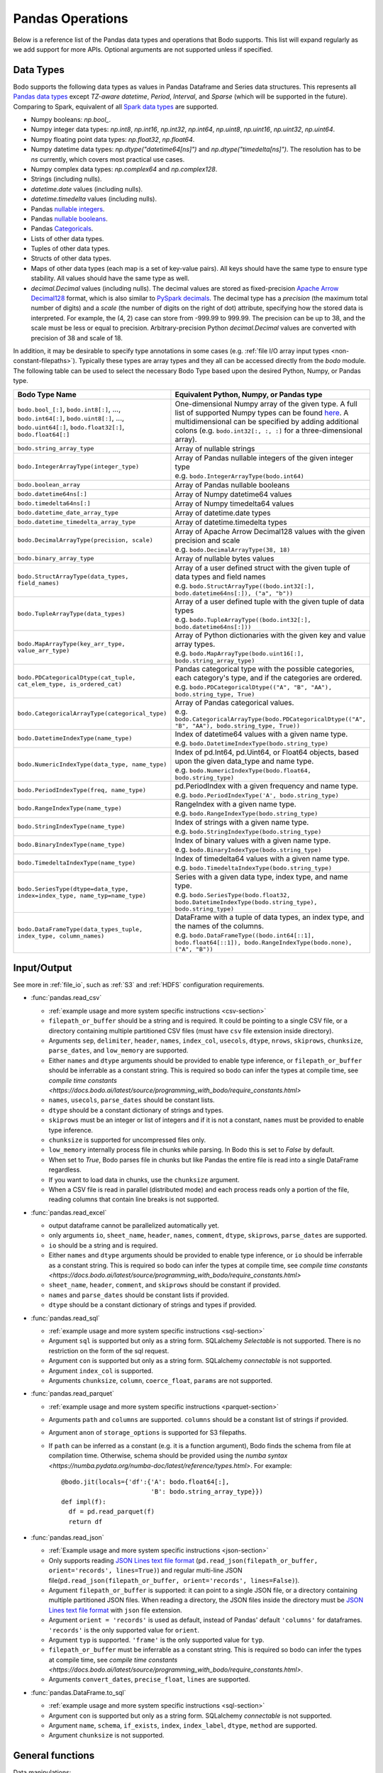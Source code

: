 .. _pandas:

Pandas Operations
-----------------

Below is a reference list of the Pandas data types and operations that Bodo supports.
This list will expand regularly as we add support for more APIs.
Optional arguments are not supported unless if specified.

.. Overall, Bodo currently supports 252 of 1263 Pandas APIs (excluding 645 date offset APIs).

.. Comparing to `PySpark DataFrames <https://spark.apache.org/docs/latest/api/python/pyspark.sql.html#pyspark.sql.DataFrame>`_
.. (as of version 2.4.5), some equivalent form for 47 of 53 applicable methods
.. are supported (`colRegex`, `cube`, `freqItems`, `rollup` and `sampleBy` not supported yet).
.. Comparing to `PySpark SQL functions <https://spark.apache.org/docs/latest/api/python/pyspark.sql#module-pyspark.sql.functions>`_,
.. some equivalent form for 128 of 205 applicable methods are supported (others will be supported in the future).

.. _pandas-dtype:

Data Types
~~~~~~~~~~

Bodo supports the following
data types as values in Pandas Dataframe and Series data structures.
This represents all `Pandas data types <https://pandas.pydata.org/pandas-docs/stable/reference/arrays.html>`_
except `TZ-aware datetime`, `Period`, `Interval`, and `Sparse` (which will be supported in the future).
Comparing to Spark, equivalent of all
`Spark data types <http://spark.apache.org/docs/latest/sql-ref-datatypes.html>`_
are supported.


* Numpy booleans: `np.bool_`.
* Numpy integer data types: `np.int8`, `np.int16`, `np.int32`, `np.int64`,
  `np.uint8`, `np.uint16`, `np.uint32`, `np.uint64`.
* Numpy floating point data types: `np.float32`, `np.float64`.
* Numpy datetime data types: `np.dtype("datetime64[ns]")` and `np.dtype("timedelta[ns]")`.
  The resolution has to be `ns` currently, which covers most practical use cases.
* Numpy complex data types: `np.complex64` and `np.complex128`.
* Strings (including nulls).
* `datetime.date` values (including nulls).
* `datetime.timedelta` values (including nulls).
* Pandas `nullable integers <https://pandas.pydata.org/pandas-docs/stable/user_guide/integer_na.html>`_.
* Pandas `nullable booleans <https://pandas.pydata.org/pandas-docs/stable/user_guide/boolean.html>`_.
* Pandas `Categoricals <https://pandas.pydata.org/pandas-docs/stable/user_guide/categorical.html>`_.
* Lists of other data types.
* Tuples of other data types.
* Structs of other data types.
* Maps of other data types (each map is a set of key-value pairs). All keys should have the same type
  to ensure type stability. All values should have the same type as well.
* `decimal.Decimal` values (including nulls). The decimal
  values are stored as fixed-precision
  `Apache Arrow Decimal128 <https://arrow.apache.org/docs/cpp/api/utilities.html#classarrow_1_1_decimal128>`_
  format, which is also similar to
  `PySpark decimals <https://spark.apache.org/docs/latest/api/python/pyspark.sql.html>`_.
  The decimal type has a `precision` (the maximum total number of digits)
  and a `scale` (the number of digits on the right of dot) attribute, specifying how
  the stored data is interpreted. For example, the (4, 2) case can store from -999.99 to 999.99.
  The precision can be up to 38, and the scale must be less or equal to precision.
  Arbitrary-precision Python `decimal.Decimal` values are converted with precision of 38 and scale of 18.


In addition, it may be desirable to specify type annotations in some cases (e.g. :ref:`file I/O array input types <non-constant-filepaths>`).
Typically these types are array types and they all can be accessed directly from the `bodo` module.
The following table can be used to select the necessary Bodo Type based upon the desired Python, Numpy, or Pandas type.

.. list-table::
  :header-rows: 1

  * - Bodo Type Name
    - Equivalent Python, Numpy, or Pandas type
  * - ``bodo.bool_[:]``, ``bodo.int8[:]``, ..., ``bodo.int64[:]``, ``bodo.uint8[:]``, ..., ``bodo.uint64[:]``, ``bodo.float32[:]``, ``bodo.float64[:]``
    - One-dimensional Numpy array of the given type. A full list of supported Numpy types can be found `here <https://numba.readthedocs.io/en/stable/reference/types.html#numbers>`_.
      A multidimensional can be specified by adding additional colons (e.g. ``bodo.int32[:, :, :]`` for a three-dimensional array).
  * - ``bodo.string_array_type``
    - Array of nullable strings
  * - ``bodo.IntegerArrayType(integer_type)``
    - | Array of Pandas nullable integers of the given integer type
      | e.g. ``bodo.IntegerArrayType(bodo.int64)``
  * - ``bodo.boolean_array``
    - Array of Pandas nullable booleans
  * - ``bodo.datetime64ns[:]``
    - Array of Numpy datetime64 values
  * - ``bodo.timedelta64ns[:]``
    - Array of Numpy timedelta64 values
  * - ``bodo.datetime_date_array_type``
    - Array of datetime.date types
  * - ``bodo.datetime_timedelta_array_type``
    - Array of datetime.timedelta types
  * - ``bodo.DecimalArrayType(precision, scale)``
    - | Array of Apache Arrow Decimal128 values with the given precision and scale
      | e.g. ``bodo.DecimalArrayType(38, 18)``
  * - ``bodo.binary_array_type``
    - Array of nullable bytes values
  * - ``bodo.StructArrayType(data_types, field_names)``
    - | Array of a user defined struct with the given tuple of data types and field names
      | e.g. ``bodo.StructArrayType((bodo.int32[:], bodo.datetime64ns[:]), ("a", "b"))``
  * - ``bodo.TupleArrayType(data_types)``
    - | Array of a user defined tuple with the given tuple of data types
      | e.g. ``bodo.TupleArrayType((bodo.int32[:], bodo.datetime64ns[:]))``
  * - ``bodo.MapArrayType(key_arr_type, value_arr_type)``
    - | Array of Python dictionaries with the given key and value array types.
      | e.g. ``bodo.MapArrayType(bodo.uint16[:], bodo.string_array_type)``
  * - ``bodo.PDCategoricalDtype(cat_tuple, cat_elem_type, is_ordered_cat)``
    - | Pandas categorical type with the possible categories, each category's type, and if the categories are ordered.
      | e.g. ``bodo.PDCategoricalDtype(("A", "B", "AA"), bodo.string_type, True)``
  * - ``bodo.CategoricalArrayType(categorical_type)``
    - | Array of Pandas categorical values.
      | e.g. ``bodo.CategoricalArrayType(bodo.PDCategoricalDtype(("A", "B", "AA"), bodo.string_type, True))``
  * - ``bodo.DatetimeIndexType(name_type)``
    - | Index of datetime64 values with a given name type.
      | e.g. ``bodo.DatetimeIndexType(bodo.string_type)``
  * - ``bodo.NumericIndexType(data_type, name_type)``
    - | Index of pd.Int64, pd.Uint64, or Float64 objects,
        based upon the given data_type and name type.
      | e.g. ``bodo.NumericIndexType(bodo.float64, bodo.string_type)``
  * - ``bodo.PeriodIndexType(freq, name_type)``
    - | pd.PeriodIndex with a given frequency and name type.
      | e.g. ``bodo.PeriodIndexType('A', bodo.string_type)``
  * - ``bodo.RangeIndexType(name_type)``
    - | RangeIndex with a given name type.
      | e.g. ``bodo.RangeIndexType(bodo.string_type)``
  * - ``bodo.StringIndexType(name_type)``
    - | Index of strings with a given name type.
      | e.g. ``bodo.StringIndexType(bodo.string_type)``
  * - ``bodo.BinaryIndexType(name_type)``
    - | Index of binary values with a given name type.
      | e.g. ``bodo.BinaryIndexType(bodo.string_type)``
  * - ``bodo.TimedeltaIndexType(name_type)``
    - | Index of timedelta64 values with a given name type.
      | e.g. ``bodo.TimedeltaIndexType(bodo.string_type)``
  * - ``bodo.SeriesType(dtype=data_type, index=index_type, name_typ=name_type)``
    - | Series with a given data type, index type, and name type.
      | e.g. ``bodo.SeriesType(bodo.float32, bodo.DatetimeIndexType(bodo.string_type), bodo.string_type)``
  * - ``bodo.DataFrameType(data_types_tuple, index_type, column_names)``
    - | DataFrame with a tuple of data types, an index type, and the names of the columns.
      | e.g. ``bodo.DataFrameType((bodo.int64[::1], bodo.float64[::1]), bodo.RangeIndexType(bodo.none), ("A", "B"))``






.. _pandas-f-in:

Input/Output
~~~~~~~~~~~~

See more in :ref:`file_io`, such as :ref:`S3` and :ref:`HDFS` configuration requirements.

* :func:`pandas.read_csv`

  * :ref:`example usage and more system specific instructions <csv-section>`
  * ``filepath_or_buffer`` should be a string and is required. It could be pointing to a single CSV file, or a directory containing multiple partitioned CSV files (must have ``csv`` file extension inside directory).
  * Arguments ``sep``, ``delimiter``, ``header``, ``names``,
    ``index_col``, ``usecols``, ``dtype``, ``nrows``, ``skiprows``, ``chunksize``, ``parse_dates``, and ``low_memory`` are supported.
  * Either ``names`` and ``dtype`` arguments should be provided to enable type inference,
    or ``filepath_or_buffer`` should be inferrable as a constant string. This is required so bodo can infer the types at compile time, see `compile time constants <https://docs.bodo.ai/latest/source/programming_with_bodo/require_constants.html>`
  * ``names``, ``usecols``, ``parse_dates`` should be constant lists.
  * ``dtype`` should be a constant dictionary of strings and types.
  * ``skiprows`` must be an integer or list of integers and if it is not a constant, ``names`` must be provided to enable type inference.
  * ``chunksize`` is supported for uncompressed files only.
  * ``low_memory`` internally process file in chunks while parsing. In Bodo this is set to `False` by default. 
  * When set to `True`, Bodo parses file in chunks but like Pandas the entire file is read into a single DataFrame regardless. 
  * If you want to load data in chunks, use the ``chunksize`` argument.
  * When a CSV file is read in parallel (distributed mode) and each process reads only a portion of the file, reading columns that contain line breaks is not supported.

* :func:`pandas.read_excel`

  * output dataframe cannot be parallelized automatically yet.
  * only arguments ``io``, ``sheet_name``, ``header``, ``names``, ``comment``, ``dtype``, ``skiprows``, ``parse_dates`` are supported.
  * ``io`` should be a string and is required.
  * Either ``names`` and ``dtype`` arguments should be provided to enable type inference,
    or ``io`` should be inferrable as a constant string. This is required so bodo can infer the types at compile time, see `compile time constants <https://docs.bodo.ai/latest/source/programming_with_bodo/require_constants.html>`
  * ``sheet_name``, ``header``, ``comment``, and ``skiprows`` should be constant if provided.
  * ``names`` and ``parse_dates`` should be constant lists if provided.
  * ``dtype`` should be a constant dictionary of strings and types if provided.

* :func:`pandas.read_sql`

  * :ref:`example usage and more system specific instructions <sql-section>`
  * Argument ``sql`` is supported but only as a string form. SQLalchemy `Selectable` is not supported. There is no restriction on the form of the sql request.
  * Argument ``con`` is supported but only as a string form. SQLalchemy `connectable` is not supported.
  * Argument ``index_col`` is supported.
  * Arguments ``chunksize``, ``column``, ``coerce_float``, ``params`` are not supported.

* :func:`pandas.read_parquet`

  * :ref:`example usage and more system specific instructions <parquet-section>`
  * Arguments ``path`` and ``columns`` are supported. ``columns``
    should be a constant list of strings if provided.
  * Argument ``anon`` of ``storage_options`` is supported for S3 filepaths.
  * If ``path`` can be inferred as a constant (e.g. it is a function argument),
    Bodo finds the schema from file at compilation time.
    Otherwise, schema should be provided using the `numba syntax <https://numba.pydata.org/numba-doc/latest/reference/types.html>`. For example::

      @bodo.jit(locals={'df':{'A': bodo.float64[:],
                              'B': bodo.string_array_type}})
      def impl(f):
        df = pd.read_parquet(f)
        return df

* :func:`pandas.read_json`

  * :ref:`Example usage and more system specific instructions <json-section>`
  * Only supports reading `JSON Lines text file format <http://jsonlines.org/>`_ (``pd.read_json(filepath_or_buffer, orient='records', lines=True)``) and regular multi-line JSON file(``pd.read_json(filepath_or_buffer, orient='records', lines=False)``).
  * Argument ``filepath_or_buffer`` is supported: it can point to a single JSON file, or a directory containing multiple partitioned JSON files. When reading a directory, the JSON files inside the directory must be `JSON Lines text file format <http://jsonlines.org/>`_ with ``json`` file extension.
  * Argument ``orient = 'records'`` is used as default, instead of Pandas' default ``'columns'`` for dataframes. ``'records'`` is the only supported value for ``orient``.
  * Argument ``typ`` is supported. ``'frame'`` is the only supported value for ``typ``.
  * ``filepath_or_buffer`` must be inferrable as a constant string. This is required so bodo can infer the types at compile time, see `compile time constants <https://docs.bodo.ai/latest/source/programming_with_bodo/require_constants.html>`.
  * Arguments ``convert_dates``, ``precise_float``, ``lines`` are supported.

* :func:`pandas.DataFrame.to_sql`

  * :ref:`example usage and more system specific instructions <sql-section>`
  * Argument ``con`` is supported but only as a string form. SQLalchemy `connectable` is not supported.
  * Argument ``name``, ``schema``, ``if_exists``, ``index``, ``index_label``, ``dtype``, ``method`` are supported.
  * Argument ``chunksize`` is not supported.

General functions
~~~~~~~~~~~~~~~~~

Data manipulations:

* :func:`pandas.crosstab`

  * Annotation of pivot values is required.
    For example, `@bodo.jit(pivots={'pt': ['small', 'large']})` declares
    the output table `pt` will have columns called `small` and `large`.

* :func:`pandas.cut` ('include_lowest' optional argument is supported)

* :func:`pandas.qcut`

* :func:`pandas.merge`

  * Arguments ``left``, ``right`` should be dataframes.
  * ``how``, ``on``, ``left_on``, ``right_on``, ``left_index``,
    ``right_index``, and ``indicator`` are supported but should be constant values.
  * The output dataframe is not sorted by default for better parallel performance (Pandas may preserve key order depending on `how`).
    One can use explicit sort if needed.
  * Bodo additionally supports more complex merge conditions not available in standard Pandas. Please refer to
    :ref:`general_merge_conditions` for more information.


* :func:`pandas.merge_asof` (similar arguments to `merge`)

* :func:`pandas.concat`
  Input list or tuple of dataframes or series is supported. `axis` and `ignore_index` are also supported.
  Bodo currently concatenates local data chunks for distributed datasets, which does not preserve global order of concatenated objects in output.

* :func:`pandas.get_dummies`
  Input must be a categorical array with categories that are known at compile time (for type stability).


Top-level missing data:

* :func:`pandas.isna`
* :func:`pandas.isnull`
* :func:`pandas.notna`
* :func:`pandas.notnull`


Top-level conversions:

* :func:`pandas.to_numeric` Input can be a Series or array.
  Output type is float64 by default.
  Unlike Pandas, Bodo does not dynamically determine output type,
  and does not downcast to the smallest numerical type.
  `downcast` parameter should be used for type annotation of output.
  The `errors` argument is not supported currently (errors will be coerced by default).



Top-level dealing with datetime and timedelta like:


* :func:`pandas.date_range`

  * ``start``, ``end``, ``periods``, ``freq``, ``name`` and ``closed``
    arguments are supported. This function is not parallelized yet.

* :func:`pandas.to_datetime`

  * All arguments are supported.

* :func:`pandas.to_timedelta`

  * ``arg_a`` and ``unit`` arguments are supported.


Series
~~~~~~

Bodo provides extensive Series support.
However, operations between Series (+, -, /, *, **) do not
implicitly align values based on their
associated index values yet.


* :class:`pandas.Series`

  * Arguments ``data``, ``index``, and ``name`` are supported.
    ``data`` can be a list, array, Series, Index, or None.
    If ``data`` is Series and ``index`` is provided, implicit alignment is
    not performed yet.


Attributes:

* :attr:`pandas.Series.index`
* :attr:`pandas.Series.values`
* :attr:`pandas.Series.dtype` (object data types such as dtype of
  string series not supported yet)
* :attr:`pandas.Series.shape`
* :attr:`pandas.Series.ndim`
* :attr:`pandas.Series.size`
* :attr:`pandas.Series.T`
* :attr:`pandas.Series.hasnans`
* :attr:`pandas.Series.empty`
* :attr:`pandas.Series.dtypes`
* :attr:`pandas.Series.name`
* :attr:`pandas.Series.nbytes`
* :attr:`pandas.Series.is_monotonic`
* :attr:`pandas.Series.is_monotonic_increasing`
* :attr:`pandas.Series.is_monotonic_decreasing`


Methods:

Conversion:

* :meth:`pandas.Series.astype` (only ``dtype`` argument)
* :meth:`pandas.Series.copy` (including ``deep`` argument)
* :meth:`pandas.Series.to_list`
* :meth:`pandas.Series.tolist`
* :meth:`pandas.Series.to_numpy`


Indexing, iteration:

Location based indexing using `[]`, `iat`, and `iloc` is supported.
Changing values of existing string Series using these operators
is not supported yet.

* :meth:`pandas.Series.iat`
* :meth:`pandas.Series.iloc`
* :meth:`pandas.Series.loc`
  Read support for all indexers except using a `callable` object.
  Label-based indexing is not supported yet.

Binary operator functions:

The `fill_value` optional argument for binary functions below is supported.

* :meth:`pandas.Series.add`
* :meth:`pandas.Series.sub`
* :meth:`pandas.Series.mul`
* :meth:`pandas.Series.div`
* :meth:`pandas.Series.truediv`
* :meth:`pandas.Series.floordiv`
* :meth:`pandas.Series.mod`
* :meth:`pandas.Series.pow`
* :meth:`pandas.Series.combine`
* :meth:`pandas.Series.round` (`decimals` argument supported)
* :meth:`pandas.Series.lt`
* :meth:`pandas.Series.gt`
* :meth:`pandas.Series.le`
* :meth:`pandas.Series.ge`
* :meth:`pandas.Series.ne`
* :meth:`pandas.Series.dot`

Function application, GroupBy & Window:

* :meth:`pandas.Series.apply` (`convert_dtype` not supported yet)

  - `func` argument can be a function (e.g. lambda), a jit function, or a constant string.
    Constant strings must refer to a supported Series method or Numpy ufunc.

* :meth:`pandas.Series.map` (only the `arg` argument, which should be a function or dictionary)
* :meth:`pandas.Series.groupby` (pass array to `by` argument, or level=0 with regular Index,
  `sort=False` and `observed=True` are set by default)
* :meth:`pandas.Series.rolling` (`window`, `min_periods` and `center` arguments supported)


Computations / Descriptive Stats:

Statistical functions below are supported without optional arguments
unless support is explicitly mentioned.

* :meth:`pandas.Series.abs`
* :meth:`pandas.Series.all`
* :meth:`pandas.Series.any`
* :meth:`pandas.Series.corr`
* :meth:`pandas.Series.count`
* :meth:`pandas.Series.cov` (supports ddof)
* :meth:`pandas.Series.cumsum`
* :meth:`pandas.Series.cumprod`
* :meth:`pandas.Series.cummin`
* :meth:`pandas.Series.cummax`
* :meth:`pandas.Series.describe` (supports numeric types. Assumes `datetime_is_numeric=True`.)
* :meth:`pandas.Series.diff` (Implemented for Numpy Array data types. Supports `periods` argument.)
* :meth:`pandas.Series.max`
* :meth:`pandas.Series.mean`
* :meth:`pandas.Series.autocorr` (supports `lag` argument)
* :meth:`pandas.Series.median` (supports `skipna` argument)
* :meth:`pandas.Series.min`
* :meth:`pandas.Series.nlargest` (non-numerics not supported yet)
* :meth:`pandas.Series.nsmallest` (non-numerics not supported yet)
* :meth:`pandas.Series.pct_change` (supports numeric types and
  only the `periods` argument supported)
* :meth:`pandas.Series.pipe` `func` should be a function (not tuple)
* :meth:`pandas.Series.prod`
* :meth:`pandas.Series.product`
* :meth:`pandas.Series.quantile`
* :meth:`pandas.Series.std` (support `skipna` and `ddof` arguments)
* :meth:`pandas.Series.var` (support `skipna` and `ddof` arguments)
* :meth:`pandas.Series.sem` (support `skipna` and `ddof` arguments)
* :meth:`pandas.Series.sum`
* :meth:`pandas.Series.mad` argument `skipna` supported
* :meth:`pandas.Series.kurt` argument `skipna` supported
* :meth:`pandas.Series.kurtosis` argument `skipna` supported
* :meth:`pandas.Series.skew` argument `skipna` supported
* :meth:`pandas.Series.unique` the output is assumed to be "small" relative to input and is replicated.
  Use Series.drop_duplicates() if the output should remain distributed.
* :meth:`pandas.Series.nunique` all optional arguments are supported
* :meth:`pandas.Series.value_counts` all optional arguments except `dropna` are supported.
* :meth:`pandas.Series.between`
* :meth:`pandas.Series.memory_usage` argument `index` supported


Reindexing / Selection / Label manipulation:


* :meth:`pandas.Series.head` (`n` argument is supported)
* :meth:`pandas.Series.idxmax`
* :meth:`pandas.Series.idxmin`
* :meth:`pandas.Series.isin`
  `values` argument supports both distributed array/Series and replicated list/array/Series
* :meth:`pandas.Series.rename` (only set a new name using a string value)
* :meth:`pandas.Series.reset_index` For MultiIndex case, only dropping all levels supported.
  Requires Index name to be known at compilation time if `drop=False`.
* :meth:`pandas.Series.tail` (`n` argument is supported)
* :meth:`pandas.Series.take`
* :meth:`pandas.Series.equals` (series and `other` should contain scalar values in each row)
* :meth:`pandas.Series.where` (`cond` and `other` arguments supported for 1d numpy data arrays. Categorical data supported for scalar 'other'.)
* :meth:`pandas.Series.mask` (`cond` and `other` arguments supported for 1d numpy data arrays. Categorical data supported for scalar 'other'.)

Missing data handling:

* :meth:`pandas.Series.isna`
* :meth:`pandas.Series.isnull`
* :meth:`pandas.Series.notna`
* :meth:`pandas.Series.dropna`
* :meth:`pandas.Series.fillna`
* :meth:`pandas.Series.replace`

Reshaping, sorting:

* :meth:`pandas.Series.argsort`
* :meth:`pandas.Series.sort_index` `ascending` and `na_position` arguments are supported
* :meth:`pandas.Series.sort_values` `ascending` and `na_position` arguments are supported
* :meth:`pandas.Series.append` `ignore_index` is supported.
  setting name for output Series not supported yet)
* :meth:`pandas.Series.explode`
* :meth:`pandas.Series.repeat`

Time series-related:

* :meth:`pandas.Series.shift` (supports numeric, boolean, datetime.date, datetime64, timedelta64, and string types.
  Only the `periods` argument is supported)

Datetime properties:

* :attr:`pandas.Series.dt.date`
* :attr:`pandas.Series.dt.year`
* :attr:`pandas.Series.dt.month`
* :attr:`pandas.Series.dt.day`
* :attr:`pandas.Series.dt.hour`
* :attr:`pandas.Series.dt.minute`
* :attr:`pandas.Series.dt.second`
* :attr:`pandas.Series.dt.microsecond`
* :attr:`pandas.Series.dt.nanosecond`
* :attr:`pandas.Series.dt.quarter`
* :attr:`pandas.Series.dt.dayofweek`
* :attr:`pandas.Series.dt.dayofyear`
* :attr:`pandas.Series.dt.daysinmonth`
* :attr:`pandas.Series.dt.days_in_month`
* :attr:`pandas.Series.dt.is_month_start`
* :attr:`pandas.Series.dt.is_month_end`
* :attr:`pandas.Series.dt.is_quarter_start`
* :attr:`pandas.Series.dt.is_quarter_end`
* :attr:`pandas.Series.dt.is_year_start`
* :attr:`pandas.Series.dt.is_year_end`
* :attr:`pandas.Series.dt.week`
* :attr:`pandas.Series.dt.weekday`
* :attr:`pandas.Series.dt.weekofyear`
* :meth:`pandas.Series.dt.ceil`
* :meth:`pandas.Series.dt.day_name` (``locale`` not supported)
* :meth:`pandas.Series.dt.floor`
* :meth:`pandas.Series.dt.month_name` (``locale`` not supported)
* :meth:`pandas.Series.dt.normalize`
* :meth:`pandas.Series.dt.round`
* :meth:`pandas.Series.dt.strftime`

String handling:

* :meth:`pandas.Series.str.capitalize`
* :meth:`pandas.Series.str.center`
* :meth:`pandas.Series.str.contains` `regex` and `case` arguments supported.
* :meth:`pandas.Series.str.count`
* :meth:`pandas.Series.str.endswith`
* :meth:`pandas.Series.str.extract` (input pattern should be a constant string)
* :meth:`pandas.Series.str.extractall` (input pattern should be a constant string)
* :meth:`pandas.Series.str.find`
* :meth:`pandas.Series.str.get`
* :meth:`pandas.Series.str.join`
* :meth:`pandas.Series.str.len`
* :meth:`pandas.Series.str.ljust`
* :meth:`pandas.Series.str.lower`
* :meth:`pandas.Series.str.lstrip` `to_strip` argument supported.
* :meth:`pandas.Series.str.pad`
* :meth:`pandas.Series.str.repeat`
* :meth:`pandas.Series.str.replace` `regex` argument supported.
* :meth:`pandas.Series.str.rfind`
* :meth:`pandas.Series.str.rjust`
* :meth:`pandas.Series.str.rstrip` `to_strip` argument supported.
* :meth:`pandas.Series.str.slice`
* :meth:`pandas.Series.str.slice_replace`
* :meth:`pandas.Series.str.split`
* :meth:`pandas.Series.str.startswith`
* :meth:`pandas.Series.str.strip` `to_strip` argument supported.
* :meth:`pandas.Series.str.swapcase`
* :meth:`pandas.Series.str.title`
* :meth:`pandas.Series.str.upper`
* :meth:`pandas.Series.str.zfill`
* :meth:`pandas.Series.str.isalnum`
* :meth:`pandas.Series.str.isalpha`
* :meth:`pandas.Series.str.isdigit`
* :meth:`pandas.Series.str.isspace`
* :meth:`pandas.Series.str.islower`
* :meth:`pandas.Series.str.isupper`
* :meth:`pandas.Series.str.istitle`
* :meth:`pandas.Series.str.isnumeric`
* :meth:`pandas.Series.str.isdecimal`

Serialization / Conversion

* :meth:`pandas.Series.to_dict` is not parallelized since dictionaries are not parallelized
* :meth:`pandas.Series.to_frame` Series name should be a known constant or a constant 'name' should be provided

DataFrame
~~~~~~~~~

Bodo provides extensive DataFrame support documented below.


* :class:`pandas.DataFrame`

  ``data`` argument can be a constant dictionary or 2D Numpy array.
  Other arguments are also supported.

Attributes and underlying data:


* :attr:`pandas.DataFrame.columns`
* :attr:`pandas.DataFrame.dtypes`
* :attr:`pandas.DataFrame.empty`
* :attr:`pandas.DataFrame.index`
* :attr:`pandas.DataFrame.ndim`
* :meth:`pandas.DataFrame.select_dtypes` (only supports constant strings or types as arguments)
* :attr:`pandas.DataFrame.filter` (only supports the column axis)
* :attr:`pandas.DataFrame.shape`
* :attr:`pandas.DataFrame.size`
* :meth:`pandas.DataFrame.to_numpy` (only for numeric dataframes)
* :attr:`pandas.DataFrame.values` (only for numeric dataframes)

Conversion:

* :meth:`pandas.DataFrame.astype` (only `dtype` argument)
* :meth:`pandas.DataFrame.copy` (including `deep` flag)
* :meth:`pandas.DataFrame.isna`
* :meth:`pandas.DataFrame.isnull`
* :meth:`pandas.DataFrame.notna`
* :meth:`pandas.DataFrame.notnull`
* :meth:`pandas.DataFrame.info`

Indexing, iteration:

* :meth:`pandas.DataFrame.head` (including `n` argument)
* :meth:`pandas.DataFrame.iat`
* :meth:`pandas.DataFrame.iloc`
* :meth:`pandas.DataFrame.insert` (`loc`, `column`, and `allow_duplicates` should be constant inputs)
* :meth:`pandas.DataFrame.isin` (`values` can be a dataframe with matching index
  or a list or a set)
* :meth:`pandas.DataFrame.itertuples`
  Read support for all indexers except reading a single row using an
  interger, slicing across columns, or using a `callable` object.
  Label-based indexing is not supported yet.
* :meth:`pandas.DataFrame.query` (`expr` can be a constant string or an argument
  to the jit function)
* :meth:`pandas.DataFrame.tail` (including `n` argument)

Function application, GroupBy & Window:

* :meth:`pandas.DataFrame.apply`

  - `func` argument can be a function (e.g. lambda), a jit function, or a constant string.
    Constant strings must refer to a supported DataFrame method. If axis is
    provided with a constant string the method must also take `axis` as an
    argument. The `axis` argument must be 1 if a function or jit function
    is provided.

  - Supports extra `_bodo_inline` boolean argument to manually control bodo's inlining behavior.
    Inlining user-defined functions (UDFs) can potentially improve performance at the expense of
    extra compilation time. Bodo uses heuristics to make a decision automatically if `_bodo_inline` is not provided.

* :meth:`pandas.DataFrame.groupby` `by` should be a constant column label
  or column labels.
  `sort=False` and `observed=True` are set by default. `as_index`  and `dropna` arguments are supported.
* :meth:`pandas.DataFrame.rolling` `window` argument should be integer or a time
  offset (as a constant string, pd.Timedelta, or datetime.timedelta).
  `min_periods`, `center` and `on` arguments are also supported.
  `on` should be a constant column name.

Computations / Descriptive Stats:

* :meth:`pandas.DataFrame.abs`
* :meth:`pandas.DataFrame.corr` (`min_periods` argument supported)
* :meth:`pandas.DataFrame.count`
* :meth:`pandas.DataFrame.cov` (`min_periods` argument supported)
* :meth:`pandas.DataFrame.cummax`
* :meth:`pandas.DataFrame.cummin`
* :meth:`pandas.DataFrame.cumprod`
* :meth:`pandas.DataFrame.cumsum`
* :meth:`pandas.DataFrame.describe` (supports numeric types. Assumes `datetime_is_numeric=True`.)
* :meth:`pandas.DataFrame.diff` (Implemented for Numpy Array data types. Supports `periods` argument.)
* :meth:`pandas.DataFrame.max`
* :meth:`pandas.DataFrame.mean`
* :meth:`pandas.DataFrame.median`
* :meth:`pandas.DataFrame.min`
* :meth:`pandas.DataFrame.nunique` all optional arguments are supported
* :meth:`pandas.DataFrame.pct_change`
* :meth:`pandas.DataFrame.pipe` `func` should be a function (not tuple)
* :meth:`pandas.DataFrame.prod`
* :meth:`pandas.DataFrame.product`
* :meth:`pandas.DataFrame.quantile`
* :meth:`pandas.DataFrame.std`
* :meth:`pandas.DataFrame.sum`
* :meth:`pandas.DataFrame.var`
* :meth:`pandas.DataFrame.memory_usage` argument `index` supported


Reindexing / Selection / Label manipulation:

* :meth:`pandas.DataFrame.drop`

  * Only dropping columns supported, either using `columns` argument or setting `axis=1`
  * `inplace` supported with a constant boolean value
* :meth:`pandas.DataFrame.drop_duplicates`
* :meth:`pandas.DataFrame.duplicated`
* :meth:`pandas.DataFrame.head` (including `n` argument)
* :meth:`pandas.DataFrame.idxmax`
* :meth:`pandas.DataFrame.idxmin`
* :meth:`pandas.DataFrame.rename` (can only rename columns with a constant dictionary, either through `columns` or `mapper` and `axis=1`)
* :meth:`pandas.DataFrame.reset_index` (only dropping all levels supported. `drop` and `inplace` also supported)
* :meth:`pandas.DataFrame.set_index` (`keys` must be a constant string column label)
* :meth:`pandas.DataFrame.tail` (including `n` argument)
* :meth:`pandas.DataFrame.take`

Missing data handling:

* :meth:`pandas.DataFrame.dropna`

  * Arguments ``how``, ``thresh`` and ``subset`` are supported.

* :meth:`pandas.DataFrame.fillna`

  * Arguments ``value`` and ``inplace`` are supported.

* :meth:`pandas.DataFrame.replace`

Reshaping, sorting, transposing:

* :meth:`pandas.DataFrame.pivot_table`

  * Arguments ``values``, ``index``, ``columns`` and ``aggfunc`` are
    supported.
  * Annotation of pivot values is required.
    For example, `@bodo.jit(pivots={'pt': ['small', 'large']})` declares
    the output pivot table `pt` will have columns called `small` and `large`.

* :meth:`pandas.DataFrame.sample` is supported except for the arguments ``random_state``, ``weights`` and ``axis``.
* :meth:`pandas.DataFrame.sort_index` `ascending` and `na_position` arguments supported.
* :meth:`pandas.DataFrame.sort_values` ``by`` argument should be constant string or
  constant list of strings. ``ascending`` and ``na_position`` arguments are supported.
  ``na_position`` can be a list with 1 value per column.
* :meth:`pandas.DataFrame.to_string` (not distributed since output is a string)

Combining / joining / merging:

* :meth:`pandas.DataFrame.append` appending a dataframe or list of dataframes
  supported. `ignore_index` is supported.
* :meth:`pandas.DataFrame.assign`
* :meth:`pandas.DataFrame.join` only dataframes. The output dataframe is not sorted by default for better parallel performance (Pandas may preserve key order depending on `how`).
  One can use explicit sort if needed.
* :meth:`pandas.DataFrame.merge` only dataframes. `how`, `on`, `left_on`,
  `right_on`, `left_index`, `right_index`, and `indicator` are supported but
  should be constant values.



Time series-related:

* :meth:`pandas.DataFrame.shift` (supports numeric, boolean, datetime.date and string types, and
  only the `periods` argument supported)

.. _pandas-f-out:

Serialization / IO / conversion:

Also see :ref:`S3` and :ref:`HDFS` configuration requirements and more on :ref:`file_io`.

* :meth:`pandas.DataFrame.to_csv`
  * ``compression`` argument defaults to ``None`` in JIT code. This is the only supported value of this argument.
  * ``mode`` argument supports only the default value ``"w"``.
  * ``errors`` argument supports only the default value ``strict``.
  * ``storage_options`` argument supports only the default value ``None``.
* :meth:`pandas.DataFrame.to_json`
* :meth:`pandas.DataFrame.to_parquet`
* :meth:`pandas.DataFrame.to_sql`

Index objects
~~~~~~~~~~~~~

Index
*****

Properties

* :attr:`pandas.Index.name`
* :attr:`pandas.Index.shape`
* :attr:`pandas.Index.values`
  Returns the underlying data array
* :attr:`pandas.Index.nbytes`

Modifying and computations:

* :meth:`pandas.Index.copy`
* :meth:`pandas.Index.take`
* :meth:`pandas.Index.min`
* :meth:`pandas.Index.max`

|  The min/max methods are supported for DatetimeIndex. They are supported without optional arguments
|  (``NaT`` output for empty or all ``NaT`` input not supported yet):


Missing values:

* :meth:`pandas.Index.isna`

Conversion:

* :meth:`pandas.Index.map`



Numeric Index
*************

Numeric index objects ``RangeIndex``, ``Int64Index``, ``UInt64Index`` and
``Float64Index`` are supported as index to dataframes and series.
Constructing them in Bodo functions, passing them to Bodo functions (unboxing),
and returning them from Bodo functions (boxing) are also supported.

* :class:`pandas.RangeIndex`

  * ``start``, ``stop`` and ``step`` arguments are supported.


* :class:`pandas.Int64Index`
* :class:`pandas.UInt64Index`
* :class:`pandas.Float64Index`

  * ``data``, ``copy`` and ``name`` arguments are supported.
    ``data`` can be a list or array.


DatetimeIndex
*************

``DatetimeIndex`` objects are supported. They can be constructed,
boxed/unboxed, and set as index to dataframes and series.

* :class:`pandas.DatetimeIndex`

  * Only ``data`` argument is supported, and can be array-like
    of ``datetime64['ns']``, ``int64`` or strings.

Date fields of DatetimeIndex are supported:

* :attr:`pandas.DatetimeIndex.year`
* :attr:`pandas.DatetimeIndex.month`
* :attr:`pandas.DatetimeIndex.day`
* :attr:`pandas.DatetimeIndex.hour`
* :attr:`pandas.DatetimeIndex.minute`
* :attr:`pandas.DatetimeIndex.second`
* :attr:`pandas.DatetimeIndex.microsecond`
* :attr:`pandas.DatetimeIndex.nanosecond`
* :attr:`pandas.DatetimeIndex.date`
* :attr:`pandas.DatetimeIndex.is_leap_year`
* :attr:`pandas.DatetimeIndex.is_month_start`
* :attr:`pandas.DatetimeIndex.is_month_end`
* :attr:`pandas.DatetimeIndex.is_quarter_start`
* :attr:`pandas.DatetimeIndex.is_quarter_end`
* :attr:`pandas.DatetimeIndex.is_year_start`
* :attr:`pandas.DatetimeIndex.is_year_end`
* :attr:`pandas.DatetimeIndex.week`
* :attr:`pandas.DatetimeIndex.weekday`
* :attr:`pandas.DatetimeIndex.weekofyear`
* :attr:`pandas.DatetimeIndex.quarter`




Subtraction of ``Timestamp`` from ``DatetimeIndex`` and vice versa
is supported.

Comparison operators ``==``, ``!=``, ``>=``, ``>``, ``<=``, ``<`` between
``DatetimeIndex`` and a string of datetime
are supported.


TimedeltaIndex
**************

``TimedeltaIndex`` objects are supported. They can be constructed,
boxed/unboxed, and set as index to dataframes and series.

* :class:`pandas.TimedeltaIndex`

  * Only ``data`` argument is supported, and can be array-like
    of ``timedelta64['ns']`` or ``int64``.

Time fields of TimedeltaIndex are supported:

* :meth:`pandas.TimedeltaIndex.days`
* :meth:`pandas.TimedeltaIndex.seconds`
* :meth:`pandas.TimedeltaIndex.microseconds`
* :meth:`pandas.TimedeltaIndex.nanoseconds`

Min and Max operators are supported:

* :meth:`pandas.TimedeltaIndex.min`
* :meth:`pandas.TimedeltaIndex.max`

PeriodIndex
***********

``PeriodIndex`` objects can be
boxed/unboxed and set as index to dataframes and series.
Operations on them will be supported in upcoming releases.

BinaryIndex
***********

``BinaryIndex`` objects can be
boxed/unboxed and set as index to dataframes and series.
Operations on them will be supported in upcoming releases.


MultiIndex
**********

* :meth:`pandas.MultiIndex.from_product` (*iterables* and *names* supported as tuples, no parallel support yet)


Timestamp
~~~~~~~~~

Timestamp functionality is documented in `pandas.Timestamp <https://pandas.pydata.org/pandas-docs/stable/reference/api/pandas.Timestamp.html>`_.

* :attr:`pandas.Timestamp.day`
* :attr:`pandas.Timestamp.hour`
* :attr:`pandas.Timestamp.microsecond`
* :attr:`pandas.Timestamp.month`
* :attr:`pandas.Timestamp.nanosecond`
* :attr:`pandas.Timestamp.second`
* :attr:`pandas.Timestamp.year`
* :attr:`pandas.Timestamp.components`
* :attr:`pandas.Timestamp.dayofyear`
* :attr:`pandas.Timestamp.dayofweek`
* :attr:`pandas.Timestamp.days_in_month`
* :attr:`pandas.Timestamp.daysinmonth`
* :attr:`pandas.Timestamp.is_leap_year`
* :attr:`pandas.Timestamp.is_month_start`
* :attr:`pandas.Timestamp.is_month_end`
* :attr:`pandas.Timestamp.is_quarter_start`
* :attr:`pandas.Timestamp.is_quarter_end`
* :attr:`pandas.Timestamp.is_year_start`
* :attr:`pandas.Timestamp.is_year_end`
* :attr:`pandas.Timestamp.quarter`
* :attr:`pandas.Timestamp.week`
* :attr:`pandas.Timestamp.weekofyear`
* :meth:`pandas.Timestamp.ceil`
* :meth:`pandas.Timestamp.date`
* :meth:`pandas.Timestamp.day_name` (``locale`` not supported)
* :meth:`pandas.Timestamp.floor`
* :meth:`pandas.Timestamp.isocalendar`
* :meth:`pandas.Timestamp.isoformat`
* :meth:`pandas.Timestamp.month_name` (``locale`` not supported)
* :meth:`pandas.Timestamp.normalize`
* :meth:`pandas.Timestamp.round`
* :meth:`pandas.Timestamp.strftime`
* :meth:`pandas.Timestamp.toordinal`
* :meth:`pandas.Timestamp.weekday`


Timedelta
~~~~~~~~~
Timedelta functionality is documented in `pandas.Timedelta <https://pandas.pydata.org/pandas-docs/stable/reference/api/pandas.Timedelta.html>`_.

* :class:`pandas.Timedelta`

  * The unit argument is not supported and all Timedeltas
    are represented in nanosecond precision.

Datetime related fields are supported:

* :attr:`pandas.Timedelta.components`
* :attr:`pandas.Timedelta.days`
* :attr:`pandas.Timedelta.delta`
* :attr:`pandas.Timedelta.microseconds`
* :attr:`pandas.Timedelta.nanoseconds`
* :attr:`pandas.Timedelta.seconds`
* :attr:`pandas.Timedelta.value`
* :meth:`pandas.Timedelta.ceil`
* :meth:`pandas.Timedelta.floor`
* :meth:`pandas.Timedelta.round`
* :meth:`pandas.Timedelta.to_numpy`
* :meth:`pandas.Timedelta.to_pytimedelta`
* :meth:`pandas.Timedelta.to_timedelta64`
* :meth:`pandas.Timedelta.total_seconds`



Window
~~~~~~

Rolling functionality is documented in `pandas.DataFrame.rolling <https://pandas.pydata.org/pandas-docs/stable/reference/api/pandas.DataFrame.rolling.html>`_.

* :meth:`pandas.core.window.rolling.Rolling.count`
* :meth:`pandas.core.window.rolling.Rolling.sum`
* :meth:`pandas.core.window.rolling.Rolling.mean`
* :meth:`pandas.core.window.rolling.Rolling.median`
* :meth:`pandas.core.window.rolling.Rolling.var`
* :meth:`pandas.core.window.rolling.Rolling.std`
* :meth:`pandas.core.window.rolling.Rolling.min`
* :meth:`pandas.core.window.rolling.Rolling.max`
* :meth:`pandas.core.window.rolling.Rolling.corr`
* :meth:`pandas.core.window.rolling.Rolling.cov`
* :meth:`pandas.core.window.rolling.Rolling.apply` (`raw` argument supported)


GroupBy
~~~~~~~

The operations are documented on `pandas.DataFrame.groupby <https://pandas.pydata.org/pandas-docs/stable/reference/groupby.html>`_.

* :meth:`pandas.core.groupby.GroupBy.apply` (`func` should return a DataFrame or Series)
* :meth:`pandas.core.groupby.GroupBy.agg` `func` should be a function or constant dictionary
  of input/function mappings.
  Passing a list of functions is also supported if only one output column is selected.
  Alternatively, outputs can be specified using keyword arguments and `pd.NamedAgg()`.
* :meth:`pandas.core.groupby.DataFrameGroupBy.aggregate` same as `agg`
* :meth:`pandas.core.groupby.GroupBy.count`
* :meth:`pandas.core.groupby.GroupBy.cumsum`
* :meth:`pandas.core.groupby.GroupBy.first`
* :meth:`pandas.core.groupby.GroupBy.last`
* :meth:`pandas.core.groupby.GroupBy.max`
* :meth:`pandas.core.groupby.GroupBy.mean`
* :meth:`pandas.core.groupby.GroupBy.min`
* :meth:`pandas.core.groupby.GroupBy.pipe` `func` should be a function (not tuple)
* :meth:`pandas.core.groupby.GroupBy.prod`
* :meth:`pandas.core.groupby.GroupBy.rolling`
* :meth:`pandas.core.groupby.GroupBy.std`
* :meth:`pandas.core.groupby.GroupBy.sum`
* :meth:`pandas.core.groupby.GroupBy.var`
* :meth:`pandas.core.groupby.DataFrameGroupBy.idxmin`
* :meth:`pandas.core.groupby.DataFrameGroupBy.idxmax`
* :meth:`pandas.core.groupby.DataFrameGroupBy.nunique` all optional arguments are supported
* :meth:`pandas.core.groupby.GroupBy.median`
* :meth:`pandas.core.groupby.GroupBy.shift`
* :meth:`pandas.core.groupby.GroupBy.size`
* :meth:`pandas.core.groupby.SeriesGroupBy.value_counts`
* :meth:`pandas.core.groupby.DataFrameGroupBy.transform`

  - These are the currently supported operations: `'count'`, `'first'`, `'last'`,
    `'min'`, `'max'`, `'mean'`, `'median'`, `'nunique'`, `'prod'`, `'std'`, `'sum'`,
    and `'var'`

  - `func` must be either a constant string or a Python function from the builtins
    module that matches a supported operation (i.e. sum, max, min). Numpy functions
    cannot be provided.


Offsets
~~~~~~~

Bodo supports a subset of the offset types in ``pandas.tseries.offsets``:

* :func:`pandas.tseries.offsets.DateOffset`
* :func:`pandas.tseries.offsets.MonthBegin`
* :func:`pandas.tseries.offsets.MonthEnd`
* :func:`pandas.tseries.offsets.Week`

The currently supported operations are the constructor,
addition and subtraction with a scalar `datetime.date`, `datetime.datetime`
or `pandas.Timestamp`, and multiplication with a scalar integer value.
Additon and subtraction can also be mapped across Series or DataFrame of
dates using UDFs.


.. _integer-na-issue-pandas:

Integer NA issue in Pandas
~~~~~~~~~~~~~~~~~~~~~~~~~~

DataFrame and Series objects with integer data need special care
due to `integer NA issues in Pandas <https://pandas.pydata.org/pandas-docs/stable/user_guide/gotchas.html#nan-integer-na-values-and-na-type-promotions>`_.
By default, Pandas dynamically converts integer columns to
floating point when missing values (NAs) are needed
(which can result in loss of precision).
This is because Pandas uses the NaN floating point value as NA,
and Numpy does not support NaN values for integers.
Bodo does not perform this conversion unless enough information is
available at compilation time.

Pandas introduced a new `nullable integer data type <https://pandas.pydata.org/pandas-docs/stable/user_guide/integer_na.html#integer-na>`_
that can solve this issue, which is also supported by Bodo.
For example, this code reads column `A` into a nullable integer array
(the capital "I" denotes nullable integer type)::

  @bodo.jit
  def example(fname):
    dtype = {'A': 'Int64', 'B': 'float64'}
    df = pd.read_csv(fname,
        names=dtype.keys(),
        dtype=dtype,
    )
    ...

User-Defined Functions (UDFs)
~~~~~~~~~~~~~~~~~~~~~~~~~~~~~

User-defined functions (UDFs) can be applied to dataframes with ``DataFrame.apply()`` and to
series with ``Series.apply()`` or ``Series.map()``. Bodo offers support for UDFs without the
significant runtime penalty generally incurred in Pandas.

It is recommended to pass additional variables to UDFs explicitly, instead of directly using
values in the main function. The latter results in the "captured" variables case, which is
often error-prone and may result in compilation errors. Therefore, arguments should be passed
directly to either ``Series.apply()`` or ``DataFrame.apply()``.
The Bodo compiler transforms the code to pass main function values as arguments to `apply()` automatically if possible.

For example, consider a UDF that appends a variable suffix to each string
in a Series of strings. The proper way to write this function through ``Series.apply()`` is::

    @bodo.jit
    def add_suffix(S, suffix):
        return S.apply(lambda x, suf: x + suf, args=(suffix,))

Alternatively, arguments can be passed as named arguments like::

    @bodo.jit
    def add_suffix(S, suffix):
        return S.apply(lambda x, suf: x + suf, suf=suffix)

The same process can be applied in the Dataframe case using ``DataFrame.apply()``.


Type Inference for Object Data
~~~~~~~~~~~~~~~~~~~~~~~~~~~~~~

Pandas stores some data types (e.g. strings) as object arrays which are untyped.
Therefore, Bodo needs to infer the actual data type of object arrays
when dataframes or series values are passed
to JIT functions from regular Python.
Bodo uses the first non-null value of the array to determine the type,
and throws a warning if the array is empty or all nulls:

.. code-block:: none

  BodoWarning: Empty object array passed to Bodo, which causes ambiguity in typing. This can cause errors in parallel execution.

In this case, Bodo assumes the array is a string array which is the most common.
However, this can cause errors if a distributed dataset is passed to Bodo, and some other
processor has non-string data.
This corner case can usually be avoided by load balancing
the data across processors to avoid empty arrays.


.. _general_merge_conditions:

General Merge Conditions
~~~~~~~~~~~~~~~~~~~~~~~~~~~~

Within Pandas, the merge criteria supported by `pd.merge` are limited to equality between 1
or more pairs of keys. For some use cases, this is not sufficient and more generalized
support is necessary. For example, with these limitations, a ``left outer join`` where
``df1.A == df2.B & df2.C < df1.A`` cannot be efficiently computed.

Bodo supports these use cases by allowing users to pass general merge conditions to ``pd.merge``.
We plan to contribute this feature to Pandas to ensure full compatibility of Bodo and Pandas code.

General merge conditions are performed by providing the condition as a string via the `on` argument. Columns in the left table
are referred to by `left.`{column name}`` and columns in the right table are referred to by `right.`{column name}``.

To execute the example above, a user would use this function call::

    @bodo.jit
    def general_merge(df1, df2):
        return df1.merge(df2, on="left.`A` == right.`B` & right.`C` < left.`A`", how="left")

These calls have a few additional requirement:

  * The condition must be constant string.
  * The condition must be of the form ``cond_1 & ... & cond_N`` where at least one ``cond_i``
    is a simple equality. This restriction will be removed in a future release.
  * The columns specified in these conditions are limited to certain column types.
    We currently support `boolean`, `integer`, `float`, `datetime64`, `timedelta64`, `datetime.date`,
    and `string` columns.
